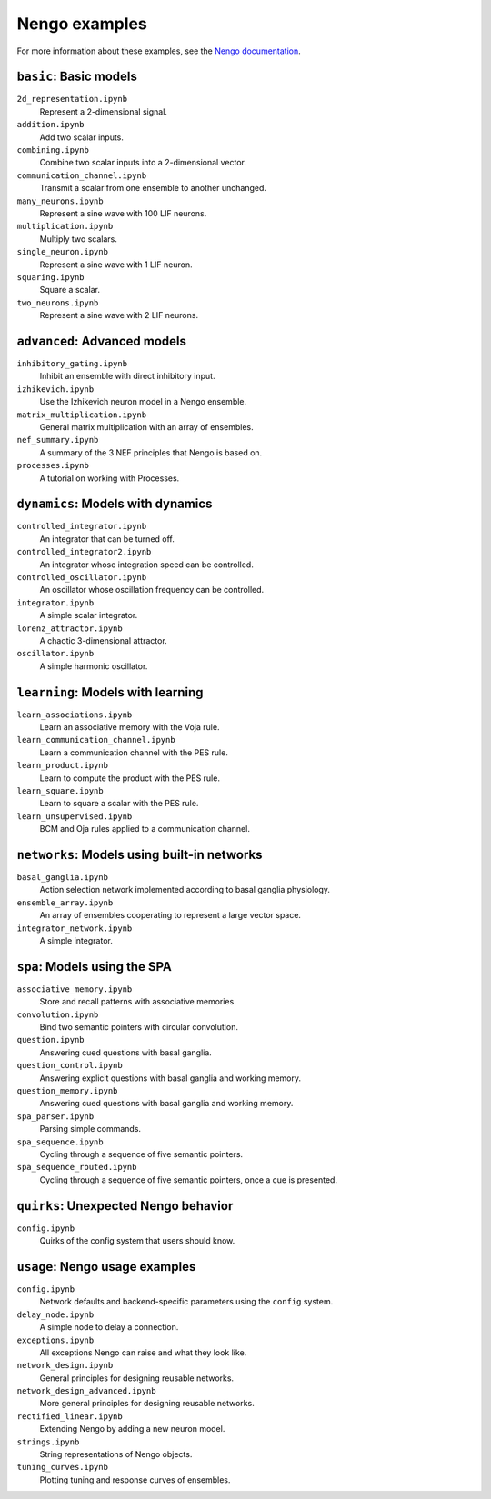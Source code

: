 **************
Nengo examples
**************

For more information about these examples, see the
`Nengo documentation <https://www.nengo.ai/nengo/examples.html>`_.

``basic``: Basic models
=======================

``2d_representation.ipynb``
  Represent a 2-dimensional signal.
``addition.ipynb``
  Add two scalar inputs.
``combining.ipynb``
  Combine two scalar inputs into a 2-dimensional vector.
``communication_channel.ipynb``
  Transmit a scalar from one ensemble to another unchanged.
``many_neurons.ipynb``
  Represent a sine wave with 100 LIF neurons.
``multiplication.ipynb``
  Multiply two scalars.
``single_neuron.ipynb``
  Represent a sine wave with 1 LIF neuron.
``squaring.ipynb``
  Square a scalar.
``two_neurons.ipynb``
  Represent a sine wave with 2 LIF neurons.

``advanced``: Advanced models
=============================

``inhibitory_gating.ipynb``
  Inhibit an ensemble with direct inhibitory input.
``izhikevich.ipynb``
  Use the Izhikevich neuron model in a Nengo ensemble.
``matrix_multiplication.ipynb``
  General matrix multiplication with an array of ensembles.
``nef_summary.ipynb``
  A summary of the 3 NEF principles that Nengo is based on.
``processes.ipynb``
  A tutorial on working with Processes.

``dynamics``: Models with dynamics
==================================

``controlled_integrator.ipynb``
  An integrator that can be turned off.
``controlled_integrator2.ipynb``
  An integrator whose integration speed can be controlled.
``controlled_oscillator.ipynb``
  An oscillator whose oscillation frequency can be controlled.
``integrator.ipynb``
  A simple scalar integrator.
``lorenz_attractor.ipynb``
  A chaotic 3-dimensional attractor.
``oscillator.ipynb``
  A simple harmonic oscillator.

``learning``: Models with learning
==================================

``learn_associations.ipynb``
  Learn an associative memory with the Voja rule.
``learn_communication_channel.ipynb``
  Learn a communication channel with the PES rule.
``learn_product.ipynb``
  Learn to compute the product with the PES rule.
``learn_square.ipynb``
  Learn to square a scalar with the PES rule.
``learn_unsupervised.ipynb``
  BCM and Oja rules applied to a communication channel.

``networks``: Models using built-in networks
============================================

``basal_ganglia.ipynb``
  Action selection network implemented according to basal ganglia physiology.
``ensemble_array.ipynb``
  An array of ensembles cooperating to represent a large vector space.
``integrator_network.ipynb``
  A simple integrator.

``spa``: Models using the SPA
=============================

``associative_memory.ipynb``
  Store and recall patterns with associative memories.
``convolution.ipynb``
  Bind two semantic pointers with circular convolution.
``question.ipynb``
  Answering cued questions with basal ganglia.
``question_control.ipynb``
  Answering explicit questions with basal ganglia and working memory.
``question_memory.ipynb``
  Answering cued questions with basal ganglia and working memory.
``spa_parser.ipynb``
  Parsing simple commands.
``spa_sequence.ipynb``
  Cycling through a sequence of five semantic pointers.
``spa_sequence_routed.ipynb``
  Cycling through a sequence of five semantic pointers, once a cue is presented.

``quirks``: Unexpected Nengo behavior
=====================================

``config.ipynb``
  Quirks of the config system that users should know.

``usage``: Nengo usage examples
===============================

``config.ipynb``
  Network defaults and backend-specific parameters using the ``config`` system.
``delay_node.ipynb``
  A simple node to delay a connection.
``exceptions.ipynb``
  All exceptions Nengo can raise and what they look like.
``network_design.ipynb``
  General principles for designing reusable networks.
``network_design_advanced.ipynb``
  More general principles for designing reusable networks.
``rectified_linear.ipynb``
  Extending Nengo by adding a new neuron model.
``strings.ipynb``
  String representations of Nengo objects.
``tuning_curves.ipynb``
  Plotting tuning and response curves of ensembles.
